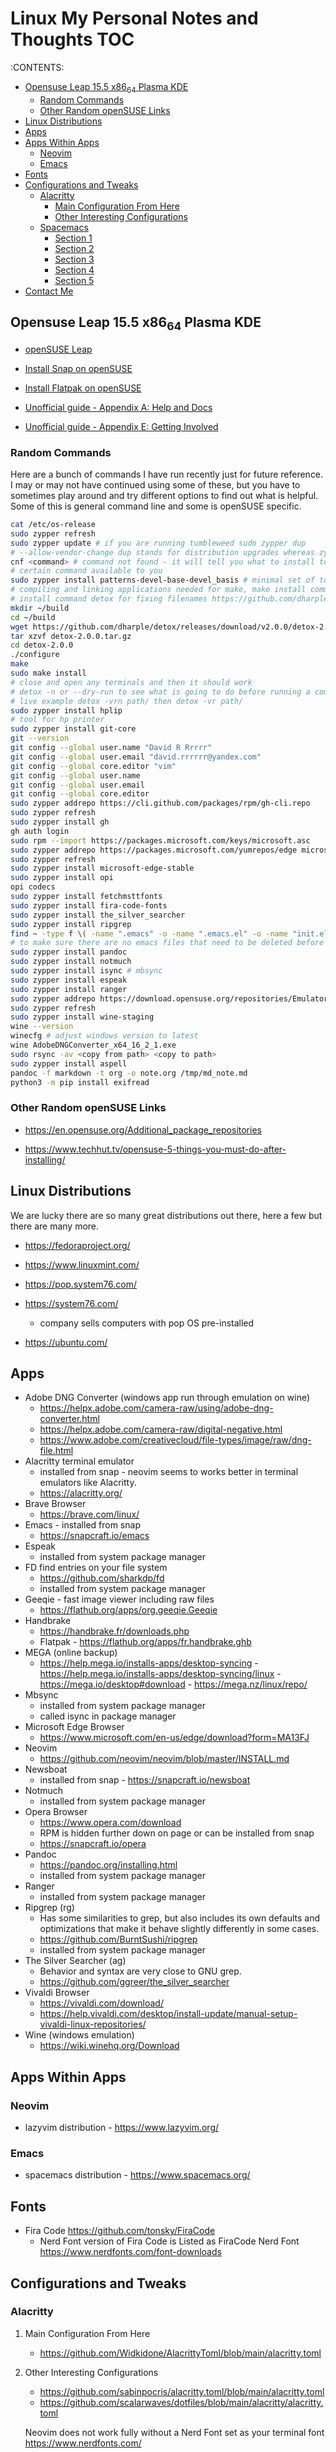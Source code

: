 * Linux My Personal Notes and Thoughts                                  :TOC:
:PROPERTIES:
:TOC:      :include all
:CUSTOM_ID: linux-my-personal-notes-and-thoughts
:END:
:CONTENTS:

  - [[#opensuse-leap-155-x86_64-plasma-kde][Opensuse Leap 15.5 x86_64 Plasma KDE]]
    - [[#random-commands][Random Commands]]
    - [[#other-random-opensuse-links][Other Random openSUSE Links]]
  - [[#linux-distributions][Linux Distributions]]
  - [[#apps][Apps]]
  - [[#apps-within-apps][Apps Within Apps]]
    - [[#neovim][Neovim]]
    - [[#emacs][Emacs]]
  - [[#fonts][Fonts]]
  - [[#configurations-and-tweaks][Configurations and Tweaks]]
    - [[#alacritty][Alacritty]]
      - [[#main-configuration-from-here][Main Configuration From Here]]
      - [[#other-interesting-configurations][Other Interesting Configurations]]
    - [[#spacemacs][Spacemacs]]
      - [[#section-1][Section 1]]
      - [[#section-2][Section 2]]
      - [[#section-3][Section 3]]
      - [[#section-4][Section 4]]
      - [[#section-5][Section 5]]
  - [[#contact-me][Contact Me]]

** Opensuse Leap 15.5 x86_64 Plasma KDE
- [[https://www.opensuse.org/#Leap][openSUSE Leap]]

- [[https://snapcraft.io/install/snap-store/opensuse][Install Snap on openSUSE]]

- [[https://flatpak.org/setup/openSUSE][Install Flatpak on openSUSE]]

- [[https://opensuse-guide.org/help.php][Unofficial guide - Appendix A: Help and Docs]]

- [[https://opensuse-guide.org/contribute.php][Unofficial guide - Appendix E: Getting Involved]]

*** Random Commands
Here are a bunch of commands I have run recently just for future reference. I
may or may not have continued using some of these, but you have to sometimes
play around and try different options to find out what is helpful. Some of this
is general command line and some is openSUSE specific.

#+begin_src sh
    cat /etc/os-release
    sudo zypper refresh
    sudo zypper update # if you are running tumbleweed sudo zypper dup
    # --allow-vendor-change dup stands for distribution upgrades whereas zypper up is for package updates
    cnf <command> # command not found - it will tell you what to install to make a
    # certain command available to you
    sudo zypper install patterns-devel-base-devel_basis # minimal set of tools for
    # compiling and linking applications needed for make, make install commands
    # install command detox for fixing filenames https://github.com/dharple/detox
    mkdir ~/build
    cd ~/build
    wget https://github.com/dharple/detox/releases/download/v2.0.0/detox-2.0.0.tar.gz
    tar xzvf detox-2.0.0.tar.gz
    cd detox-2.0.0
    ./configure
    make
    sudo make install
    # close and open any terminals and then it should work
    # detox -n or --dry-run to see what is going to do before running a command
    # live example detox -vrn path/ then detox -vr path/
    sudo zypper install hplip
    # tool for hp printer
    sudo zypper install git-core
    git --version
    git config --global user.name "David R Rrrrr"
    git config --global user.email "david.rrrrrr@yandex.com"
    git config --global core.editor "vim"
    git config --global user.name
    git config --global user.email
    git config --global core.editor
    sudo zypper addrepo https://cli.github.com/packages/rpm/gh-cli.repo
    sudo zypper refresh
    sudo zypper install gh
    gh auth login
    sudo rpm --import https://packages.microsoft.com/keys/microsoft.asc
    sudo zypper addrepo https://packages.microsoft.com/yumrepos/edge microsoft-edge
    sudo zypper refresh
    sudo zypper install microsoft-edge-stable
    sudo zypper install opi
    opi codecs
    sudo zypper install fetchmsttfonts
    sudo zypper install fira-code-fonts
    sudo zypper install the_silver_searcher
    sudo zypper install ripgrep
    find ~ -type f \( -name ".emacs" -o -name ".emacs.el" -o -name "init.el" \) -print
    # to make sure there are no emacs files that need to be deleted before I install spacemacs
    sudo zypper install pandoc
    sudo zypper install notmuch
    sudo zypper install isync # mbsync
    sudo zypper install espeak
    sudo zypper install ranger
    sudo zypper addrepo https://download.opensuse.org/repositories/Emulators:/Wine/15.4/Emulators:Wine.repo
    sudo zypper refresh
    sudo zypper install wine-staging
    wine --version
    winecfg # adjust windows version to latest
    wine AdobeDNGConverter_x64_16_2_1.exe
    sudo rsync -av <copy from path> <copy to path>
    sudo zypper install aspell
    pandoc -f markdown -t org -o note.org /tmp/md_note.md
    python3 -m pip install exifread
#+end_src

*** Other Random openSUSE Links
- [[https://en.opensuse.org/Additional_package_repositories]]

- [[https://www.techhut.tv/opensuse-5-things-you-must-do-after-installing/]]

** Linux Distributions
We are lucky there are so many great distributions out there, here a few but
there are many more.

- [[https://fedoraproject.org/]]

- [[https://www.linuxmint.com/]]

- [[https://pop.system76.com/]]

- [[https://system76.com/]]
  - company sells computers with pop OS pre-installed

- [[https://ubuntu.com/]]

** Apps
- Adobe DNG Converter (windows app run through emulation on wine)
  - [[https://helpx.adobe.com/camera-raw/using/adobe-dng-converter.html]]
  - [[https://helpx.adobe.com/camera-raw/digital-negative.html]]
  - [[https://www.adobe.com/creativecloud/file-types/image/raw/dng-file.html]]
- Alacritty terminal emulator
  - installed from snap - neovim seems to works better in terminal emulators
    like Alacritty.
  - [[https://alacritty.org/]]
- Brave Browser
  - [[https://brave.com/linux/]]
- Emacs - installed from snap
  - [[https://snapcraft.io/emacs]]
- Espeak
  - installed from system package manager
- FD find entries on your file system
  - [[https://github.com/sharkdp/fd]]
  - installed from system package manager
- Geeqie - fast image viewer including raw files
  - [[https://flathub.org/apps/org.geeqie.Geeqie]]
- Handbrake
  - [[https://handbrake.fr/downloads.php]]
  - Flatpak - [[https://flathub.org/apps/fr.handbrake.ghb]]
- MEGA (online backup)
  - [[https://help.mega.io/installs-apps/desktop-syncing]] -
    [[https://help.mega.io/installs-apps/desktop-syncing/linux]] -
    [[https://mega.io/desktop#download]] -
    [[https://mega.nz/linux/repo/]]
- Mbsync
  - installed from system package manager
  - called isync in package manager
- Microsoft Edge Browser
  - [[https://www.microsoft.com/en-us/edge/download?form=MA13FJ]]
- Neovim
  - [[https://github.com/neovim/neovim/blob/master/INSTALL.md]]
- Newsboat
  - installed from snap - [[https://snapcraft.io/newsboat]]
- Notmuch
  - installed from system package manager
- Opera Browser
  - [[https://www.opera.com/download]]
  - RPM is hidden further down on page or can be installed from snap
  - [[https://snapcraft.io/opera]]
- Pandoc
  - [[https://pandoc.org/installing.html]]
  - installed from system package manager
- Ranger
  - installed from system package manager
- Ripgrep (rg)
  - Has some similarities to grep, but also includes its own defaults and
    optimizations that make it behave slightly differently in some cases.
  - [[https://github.com/BurntSushi/ripgrep]]
  - installed from system package manager
- The Silver Searcher (ag)
  - Behavior and syntax are very close to GNU grep.
  - [[https://github.com/ggreer/the_silver_searcher]]
- Vivaldi Browser
  - [[https://vivaldi.com/download/]]
  - [[https://help.vivaldi.com/desktop/install-update/manual-setup-vivaldi-linux-repositories/]]
- Wine (windows emulation)
  - [[https://wiki.winehq.org/Download]]

** Apps Within Apps
*** Neovim
- lazyvim distribution - https://www.lazyvim.org/

*** Emacs
- spacemacs distribution - https://www.spacemacs.org/

** Fonts
- Fira Code [[https://github.com/tonsky/FiraCode]]
  - Nerd Font version of Fira Code is Listed as FiraCode Nerd Font
    [[https://www.nerdfonts.com/font-downloads]]

** Configurations and Tweaks
*** Alacritty
**** Main Configuration From Here
- [[https://github.com/Widkidone/AlacrittyToml/blob/main/alacritty.toml]]

**** Other Interesting Configurations
- [[https://github.com/sabinpocris/alacritty.toml/blob/main/alacritty.toml]]
- [[https://github.com/scalarwaves/dotfiles/blob/main/alacritty/alacritty.toml]]

Neovim does not work fully without a Nerd Font set as your terminal font
[[https://www.nerdfonts.com/]]

#+begin_src toml
[font.bold]
family = "FiraCode Nerd Font"
style = "Bold"

[font.bold_italic]
family = "FiraCode Nerd Font"
style = "Bold Italic"

[font.italic]
family = "FiraCode Nerd Font"
style = "Italic"

[font.normal]
family = "FiraCode Nerd Font"
style = "Regular"
#+end_src

*** Spacemacs
**** Section 1
dotspacemacs-configuration-layers

#+begin_src emacs-lisp
   ;; List of configuration layers to load.
   dotspacemacs-configuration-layers
   '(
     ;; ----------------------------------------------------------------
     ;; Example of useful layers you may want to use right away.
     ;; Uncomment some layer names and press `SPC f e R' (Vim style) or
     ;; `M-m f e R' (Emacs style) to install them.
     ;; ----------------------------------------------------------------
     auto-completion
     better-defaults
     emacs-lisp
     git
     helm
     lsp
     markdown
     multiple-cursors
     org
     (shell :variables
            shell-default-height 30
            shell-default-position 'bottom)
     spell-checking
     syntax-checking
     version-control
     ranger
     emoji
     python
     (evil-snipe
      :variables
      evil-snipe-enable-alternate-f-and-t-behaviors t)
     notmuch
     (elfeed :variables
             elfeed-feeds '(
                            ("http://nullprogram.com/feed/" emacs)
                            ("https://planet.emacslife.com/atom.xml" emacs)
                            ("https://www.reddit.com/r/emacs.rss" emacs)
                            ("https://www.reddit.com/r/neovim.rss" neovim)
                            ("https://www.reddit.com/r/vim.rss" vim)
                            ("https://neovim.io/news.xml" neovim)
                            ("https://dotfyle.com/this-week-in-neovim/rss.xml" neovim)
                            ("https://protesilaos.com/master.xml" emacs)
                            ("https://sachachua.com/blog/feed" emacs)
                            ("https://www.reddit.com/r/orgmode.rss" emacs)
                            )
             )
     treemacs)
#+end_src

**** Section 2
After that section this section I add apps from MELPA

#+begin_src emacs-lisp
dotspacemacs-additional-packages '(
                                      greader
                                      sqlite3
                                      org-make-toc
                                      )
#+end_src

**** Section 3
After that section is this section where I adjust a couple of settings:

#+begin_src emacs-lisp
(defun dotspacemacs/user-init ()
  "Initialization for user code:
This function is called immediately after `dotspacemacs/init', before layer
configuration.
It is mostly for variables that should be set before packages are loaded.
If you are unsure, try setting them in `dotspacemacs/user-config' first."
  ;; For python
  (add-hook 'python-mode-hook #'(lambda () (modify-syntax-entry ?_ "w")))
)
#+end_src

**** Section 4
After that section is this section where I set a variable for greader
and I add a custom function that wraps http links so that the link has
both the [] and () for markdown files. Otherwise when I am in format
checkers it throws an error for urls that are not in the right format.

#+begin_src emacs-lisp
(defun dotspacemacs/user-config ()
  "Configuration for user code:
This function is called at the very end of Spacemacs startup, after layer
configuration.
Put your configuration code here, except for variables that should be set
before packages are loaded."
  (setq greader-espeak-rate 350)
)
#+end_src

Everything else is the standard configuration file without any changes.

**** Section 5
After install run this command once SPC SPC all-the-icons-install-fonts

** Contact Me
If you have any interesting information to share please let me know.

[[mailto:david.rrrrrr@yandex.com?subject=Hello%20From%20%5BGitHub%5D][Email Dave]]
